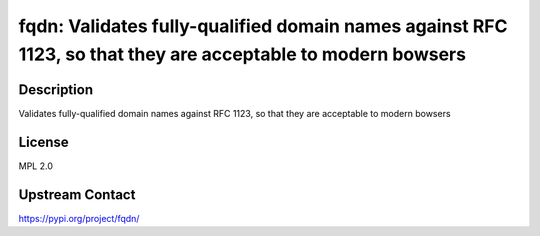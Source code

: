 fqdn: Validates fully-qualified domain names against RFC 1123, so that they are acceptable to modern bowsers
============================================================================================================

Description
-----------

Validates fully-qualified domain names against RFC 1123, so that they are acceptable to modern bowsers

License
-------

MPL 2.0

Upstream Contact
----------------

https://pypi.org/project/fqdn/

